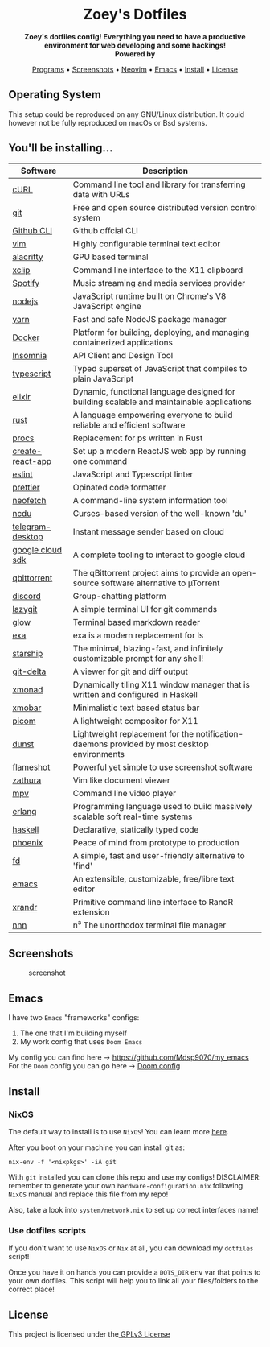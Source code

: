#+author: Zoey de Souza Pessanha
#+email: mdsp@boosting.tech

#+begin_html
<h1 align="center">
  <br>
  <img src="./assets/logo.png" alt="Zoey's Logo" width="300">
  <br>
  Zoey's Dotfiles
  <br>
</h1>

<div align="center">
  <strong>Zoey's dotfiles config! Everything you need to have a productive environment for web developing and some hackings!</strong>
</div>

<div align="center">
  <img alt="License" src="https://img.shields.io/badge/license-MIT-%235FCC6F">
</div>

<div align="center">
  <strong>Powered by</strong>
  <br>
  <img src="https://img.shields.io/badge/-NixOS-informational?style=for-the-badge&logo=NixOS&logoColor=white&color=5277C3" alt="NixOS" />

  <img src="https://img.shields.io/badge/-Fish-informational?style=for-the-badge&logoColor=white&color=5927E3" alt="Fish shell" />

  <img src="https://img.shields.io/badge/-Haskell-informational?style=for-the-badge&logo=Haskell&logoColor=white&color=5D4F85" alt="Haskell" />

  <img src="https://img.shields.io/badge/-Elixir-informational?style=for-the-badge&logo=Elixir&logoColor=white&color=4B275F" alt="Elixir" />

  <img src="https://img.shields.io/badge/-Emacs-informational?style=for-the-badge&logo=GNU-Emacs&logoColor=white&color=7F5AB6" alt="Emacs" />
</div>

<p align="center">
  <a href="#programs">Programs</a> •
  <a href="#screenshots">Screenshots</a> •
  <a href="https://github.com/Mdsp9070/dotfiles/tree/12e57d78bf23f7a3abb48c79f757bb573a632210/nvim">Neovim</a> •
  <a href="#emacs">Emacs</a> •
  <a href="#install">Install</a> •
  <a href="#license">License</a>
</p>
#+end_html

** Operating System

This setup could be reproduced on any GNU/Linux distribution. It could
however not be fully reproduced on macOs or Bsd systems.

** You'll be installing...
   :PROPERTIES:
   :CUSTOM_ID: programs
   :END:

   | Software         | Description                                                                                |
   |------------------+--------------------------------------------------------------------------------------------|
   | [[https://curl.haxx.se/][cURL]]             | Command line tool and library for transferring data with URLs                              |
   | [[https://git-scm.com/][git]]              | Free and open source distributed version control system                                    |
   | [[https://github.com/cli/cli][Github CLI]]       | Github offcial CLI                                                                         |
   | [[https://www.vim.org/][vim]]              | Highly configurable terminal text editor                                                   |
   | [[https://github.com/alacritty/alacritty][alacritty]]        | GPU based terminal                                                                         |
   | [[https://opensource.com/article/19/7/xclip][xclip]]            | Command line interface to the X11 clipboard                                                |
   | [[https://www.spotify.com/][Spotify]]          | Music streaming and media services provider                                                |
   | [[https://nodejs.org/en/][nodejs]]           | JavaScript runtime built on Chrome's V8 JavaScript engine                                  |
   | [[https://yarnpkg.com/][yarn]]             | Fast and safe NodeJS package manager                                                       |
   | [[https://www.docker.com/][Docker]]           | Platform for building, deploying, and managing containerized applications                  |
   | [[https://insomnia.rest/][Insomnia]]         | API Client and Design Tool                                                                 |
   | [[https://www.typescriptlang.org/][typescript]]       | Typed superset of JavaScript that compiles to plain JavaScript                             |
   | [[https://elixir-lang.org/][elixir]]           | Dynamic, functional language designed for building scalable and maintainable applications  |
   | [[https://www.rust-lang.org/][rust]]             | A language empowering everyone to build reliable and efficient software                    |
   | [[https://github.com/dalance/procs][procs]]            | Replacement for ps written in Rust                                                         |
   | [[https://github.com/facebook/create-react-app][create-react-app]] | Set up a modern ReactJS web app by running one command                                     |
   | [[https://eslint.org/][eslint]]           | JavaScript and Typescript linter                                                           |
   | [[https://prettier.io/][prettier]]         | Opinated code formatter                                                                    |
   | [[https://github.com/dylanaraps/neofetch][neofetch]]         | A command-line system information tool                                                     |
   | [[https://github.com/ppetr/ncdu][ncdu]]             | Curses-based version of the well-known 'du'                                                |
   | [[https://web.telegram.org/][telegram-desktop]] | Instant message sender based on cloud                                                      |
   | [[https://cloud.google.com/sdk/][google cloud sdk]] | A complete tooling to interact to google cloud                                             |
   | [[https://www.qbittorrent.org/][qbittorrent]]      | The qBittorrent project aims to provide an open-source software alternative to µTorrent    |
   | [[https://discord.com/][discord]]          | Group-chatting platform                                                                    |
   | [[https://github.com/jesseduffield/lazygit][lazygit]]          | A simple terminal UI for git commands                                                      |
   | [[https://github.com/charmbracelet/glow][glow]]             | Terminal based markdown reader                                                             |
   | [[https://github.com/ogham/exa][exa]]              | exa is a modern replacement for ls                                                         |
   | [[https://starship.rs/][starship]]         | The minimal, blazing-fast, and infinitely customizable prompt for any shell!               |
   | [[https://github.com/dandavison/delta][git-delta]]        | A viewer for git and diff output                                                           |
   | [[https://xmonad.org/][xmonad]]           | Dynamically tiling X11 window manager that is written and configured in Haskell            |
   | [[https://hackage.haskell.org/package/xmobar][xmobar]]           | Minimalistic text based status bar                                                         |
   | [[https://github.com/yshui/picom][picom]]            | A lightweight compositor for X11                                                           |
   | [[https://dunst-project.org/][dunst]]            | Lightweight replacement for the notification-daemons provided by most desktop environments |
   | [[https://github.com/flameshot-org/flameshot][flameshot]]        | Powerful yet simple to use screenshot software                                             |
   | [[https://github.com/pwmt/zathura][zathura]]          | Vim like document viewer                                                                   |
   | [[https://github.com/mpv-player/mpv][mpv]]              | Command line video player                                                                  |
   | [[https://www.erlang.org/][erlang]]           | Programming language used to build massively scalable soft real-time systems               |
   | [[https://www.haskell.org/][haskell]]          | Declarative, statically typed code                                                         |
   | [[https://www.phoenixframework.org/][phoenix]]          | Peace of mind from prototype to production                                                 |
   | [[https://github.com/sharkdp/fd][fd]]               | A simple, fast and user-friendly alternative to 'find'                                     |
   | [[https://www.gnu.org/software/emacs/][emacs]]            | An extensible, customizable, free/libre text editor                                        |
   | [[https://github.com/freedesktop/xorg-xrandr][xrandr]]           | Primitive command line interface to RandR extension                                        |
   | [[https://github.com/jarun/nnn/][nnn]]              | n³ The unorthodox terminal file manager                                                    |
** Screenshots
   :PROPERTIES:
   :CUSTOM_ID: screenshots
   :END:

#+caption: screenshot
[[./assets/screenshot.png]]

** Emacs
   :PROPERTIES:
   :CUSTOM_ID: emacs
   :END:

I have two =Emacs= "frameworks" configs:
1. The one that I'm building myself
2. My work config that uses =Doom Emacs=

My config you can find here -> [[https://github.com/Mdsp9070/my_emacs]]
For the =Doom= config you can go here -> [[https://github.com/Mdsp9070/dotfiles/tree/main/nixos/home/.doom.d][Doom config]]

** Install
   :PROPERTIES:
   :CUSTOM_ID: install
   :END:

*** NixOS
The default way to install is to use =NixOS=! You can learn more [[https://nixos.org/manual/nixos/stable/][here]].

After you boot on your machine you can install git as:
#+begin_src shell
nix-env -f '<nixpkgs>' -iA git
#+end_src

With =git= installed you can clone this repo and use my configs!
DISCLAIMER: remember to generate your own =hardware-configuration.nix= following =NixOS= manual and
replace this file from my repo!

Also, take a look into =system/network.nix= to set up correct interfaces name!

*** Use dotfiles scripts
If you don't want to use =NixOS= or =Nix= at all, you can download my =dotfiles= script!

Once you have it on hands you can provide a =DOTS_DIR= env var that points to your own
dotfiles. This script will help you to link all your files/folders to the correct place!

** License
   :PROPERTIES:
   :CUSTOM_ID: license
   :END:

This project is licensed under the[[./LICENSE][ GPLv3 License]]
